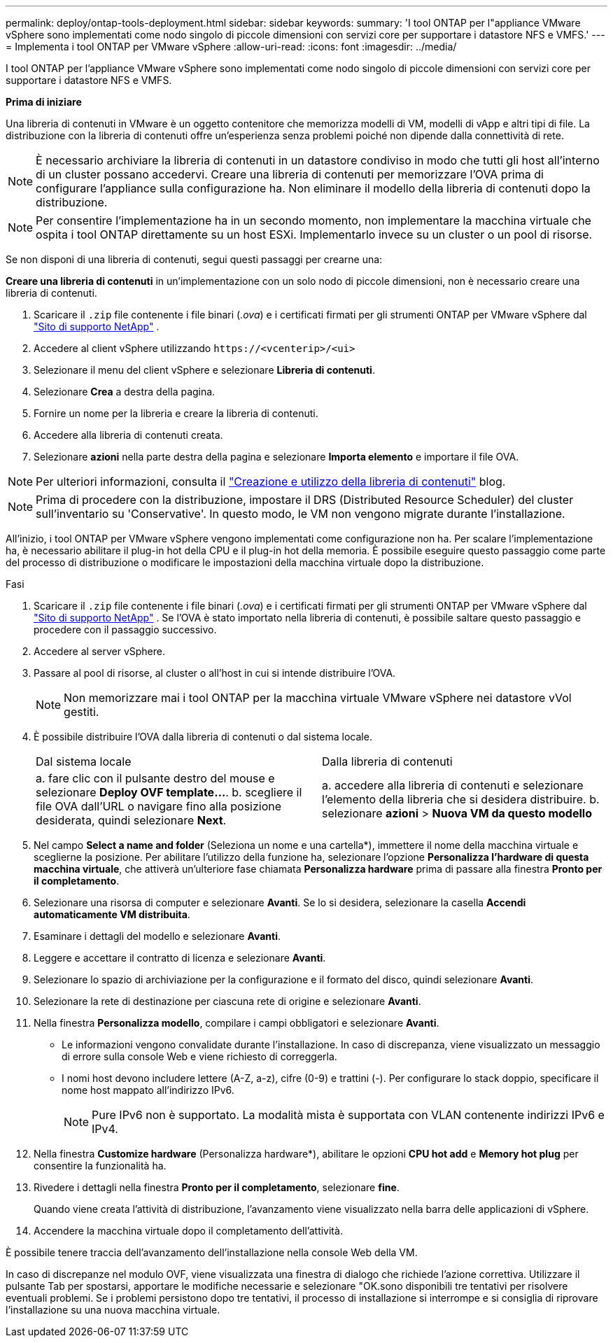 ---
permalink: deploy/ontap-tools-deployment.html 
sidebar: sidebar 
keywords:  
summary: 'I tool ONTAP per l"appliance VMware vSphere sono implementati come nodo singolo di piccole dimensioni con servizi core per supportare i datastore NFS e VMFS.' 
---
= Implementa i tool ONTAP per VMware vSphere
:allow-uri-read: 
:icons: font
:imagesdir: ../media/


[role="lead"]
I tool ONTAP per l'appliance VMware vSphere sono implementati come nodo singolo di piccole dimensioni con servizi core per supportare i datastore NFS e VMFS.

*Prima di iniziare*

Una libreria di contenuti in VMware è un oggetto contenitore che memorizza modelli di VM, modelli di vApp e altri tipi di file. La distribuzione con la libreria di contenuti offre un'esperienza senza problemi poiché non dipende dalla connettività di rete.


NOTE: È necessario archiviare la libreria di contenuti in un datastore condiviso in modo che tutti gli host all'interno di un cluster possano accedervi. Creare una libreria di contenuti per memorizzare l'OVA prima di configurare l'appliance sulla configurazione ha. Non eliminare il modello della libreria di contenuti dopo la distribuzione.


NOTE: Per consentire l'implementazione ha in un secondo momento, non implementare la macchina virtuale che ospita i tool ONTAP direttamente su un host ESXi. Implementarlo invece su un cluster o un pool di risorse.

Se non disponi di una libreria di contenuti, segui questi passaggi per crearne una:

*Creare una libreria di contenuti* in un'implementazione con un solo nodo di piccole dimensioni, non è necessario creare una libreria di contenuti.

. Scaricare il `.zip` file contenente i file binari (_.ova_) e i certificati firmati per gli strumenti ONTAP per VMware vSphere dal https://mysupport.netapp.com/site/products/all/details/otv10/downloads-tab["Sito di supporto NetApp"^] .
. Accedere al client vSphere utilizzando `\https://<vcenterip>/<ui>`
. Selezionare il menu del client vSphere e selezionare *Libreria di contenuti*.
. Selezionare *Crea* a destra della pagina.
. Fornire un nome per la libreria e creare la libreria di contenuti.
. Accedere alla libreria di contenuti creata.
. Selezionare *azioni* nella parte destra della pagina e selezionare *Importa elemento* e importare il file OVA.



NOTE: Per ulteriori informazioni, consulta il https://blogs.vmware.com/vsphere/2020/01/creating-and-using-content-library.html["Creazione e utilizzo della libreria di contenuti"] blog.


NOTE: Prima di procedere con la distribuzione, impostare il DRS (Distributed Resource Scheduler) del cluster sull'inventario su 'Conservative'. In questo modo, le VM non vengono migrate durante l'installazione.

All'inizio, i tool ONTAP per VMware vSphere vengono implementati come configurazione non ha. Per scalare l'implementazione ha, è necessario abilitare il plug-in hot della CPU e il plug-in hot della memoria. È possibile eseguire questo passaggio come parte del processo di distribuzione o modificare le impostazioni della macchina virtuale dopo la distribuzione.

.Fasi
. Scaricare il `.zip` file contenente i file binari (_.ova_) e i certificati firmati per gli strumenti ONTAP per VMware vSphere dal https://mysupport.netapp.com/site/products/all/details/otv10/downloads-tab["Sito di supporto NetApp"^] . Se l'OVA è stato importato nella libreria di contenuti, è possibile saltare questo passaggio e procedere con il passaggio successivo.
. Accedere al server vSphere.
. Passare al pool di risorse, al cluster o all'host in cui si intende distribuire l'OVA.
+

NOTE: Non memorizzare mai i tool ONTAP per la macchina virtuale VMware vSphere nei datastore vVol gestiti.

. È possibile distribuire l'OVA dalla libreria di contenuti o dal sistema locale.
+
|===


| Dal sistema locale | Dalla libreria di contenuti 


| a. fare clic con il pulsante destro del mouse e selezionare *Deploy OVF template...*. b. scegliere il file OVA dall'URL o navigare fino alla posizione desiderata, quindi selezionare *Next*. | a. accedere alla libreria di contenuti e selezionare l'elemento della libreria che si desidera distribuire. b. selezionare *azioni* > *Nuova VM da questo modello* 
|===
. Nel campo *Select a name and folder* (Seleziona un nome e una cartella*), immettere il nome della macchina virtuale e sceglierne la posizione. Per abilitare l'utilizzo della funzione ha, selezionare l'opzione *Personalizza l'hardware di questa macchina virtuale*, che attiverà un'ulteriore fase chiamata *Personalizza hardware* prima di passare alla finestra *Pronto per il completamento*.
. Selezionare una risorsa di computer e selezionare *Avanti*. Se lo si desidera, selezionare la casella *Accendi automaticamente VM distribuita*.
. Esaminare i dettagli del modello e selezionare *Avanti*.
. Leggere e accettare il contratto di licenza e selezionare *Avanti*.
. Selezionare lo spazio di archiviazione per la configurazione e il formato del disco, quindi selezionare *Avanti*.
. Selezionare la rete di destinazione per ciascuna rete di origine e selezionare *Avanti*.
. Nella finestra *Personalizza modello*, compilare i campi obbligatori e selezionare *Avanti*.
+
** Le informazioni vengono convalidate durante l'installazione. In caso di discrepanza, viene visualizzato un messaggio di errore sulla console Web e viene richiesto di correggerla.
** I nomi host devono includere lettere (A-Z, a-z), cifre (0-9) e trattini (-). Per configurare lo stack doppio, specificare il nome host mappato all'indirizzo IPv6.
+

NOTE: Pure IPv6 non è supportato. La modalità mista è supportata con VLAN contenente indirizzi IPv6 e IPv4.



. Nella finestra *Customize hardware* (Personalizza hardware*), abilitare le opzioni *CPU hot add* e *Memory hot plug* per consentire la funzionalità ha.
. Rivedere i dettagli nella finestra *Pronto per il completamento*, selezionare *fine*.
+
Quando viene creata l'attività di distribuzione, l'avanzamento viene visualizzato nella barra delle applicazioni di vSphere.

. Accendere la macchina virtuale dopo il completamento dell'attività.


È possibile tenere traccia dell'avanzamento dell'installazione nella console Web della VM.

In caso di discrepanze nel modulo OVF, viene visualizzata una finestra di dialogo che richiede l'azione correttiva. Utilizzare il pulsante Tab per spostarsi, apportare le modifiche necessarie e selezionare "OK.sono disponibili tre tentativi per risolvere eventuali problemi. Se i problemi persistono dopo tre tentativi, il processo di installazione si interrompe e si consiglia di riprovare l'installazione su una nuova macchina virtuale.
